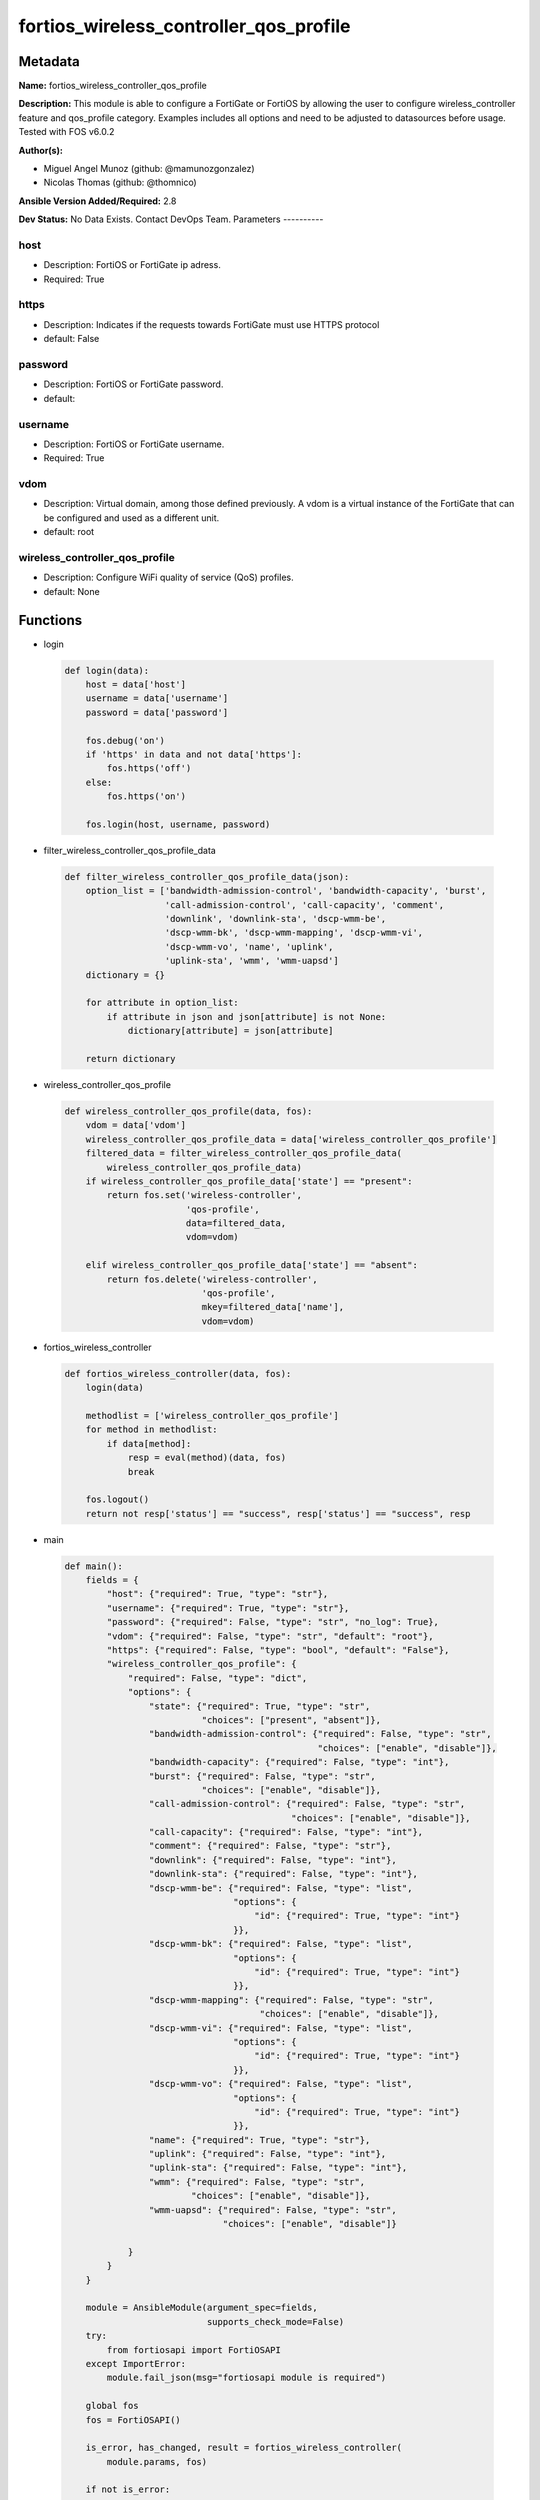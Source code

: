 =======================================
fortios_wireless_controller_qos_profile
=======================================


Metadata
--------




**Name:** fortios_wireless_controller_qos_profile

**Description:** This module is able to configure a FortiGate or FortiOS by allowing the user to configure wireless_controller feature and qos_profile category. Examples includes all options and need to be adjusted to datasources before usage. Tested with FOS v6.0.2


**Author(s):**

- Miguel Angel Munoz (github: @mamunozgonzalez)

- Nicolas Thomas (github: @thomnico)



**Ansible Version Added/Required:** 2.8

**Dev Status:** No Data Exists. Contact DevOps Team.
Parameters
----------

host
++++

- Description: FortiOS or FortiGate ip adress.



- Required: True

https
+++++

- Description: Indicates if the requests towards FortiGate must use HTTPS protocol



- default: False

password
++++++++

- Description: FortiOS or FortiGate password.



- default:

username
++++++++

- Description: FortiOS or FortiGate username.



- Required: True

vdom
++++

- Description: Virtual domain, among those defined previously. A vdom is a virtual instance of the FortiGate that can be configured and used as a different unit.



- default: root

wireless_controller_qos_profile
+++++++++++++++++++++++++++++++

- Description: Configure WiFi quality of service (QoS) profiles.



- default: None




Functions
---------




- login

 .. code-block:: python

    def login(data):
        host = data['host']
        username = data['username']
        password = data['password']

        fos.debug('on')
        if 'https' in data and not data['https']:
            fos.https('off')
        else:
            fos.https('on')

        fos.login(host, username, password)



- filter_wireless_controller_qos_profile_data

 .. code-block:: python

    def filter_wireless_controller_qos_profile_data(json):
        option_list = ['bandwidth-admission-control', 'bandwidth-capacity', 'burst',
                       'call-admission-control', 'call-capacity', 'comment',
                       'downlink', 'downlink-sta', 'dscp-wmm-be',
                       'dscp-wmm-bk', 'dscp-wmm-mapping', 'dscp-wmm-vi',
                       'dscp-wmm-vo', 'name', 'uplink',
                       'uplink-sta', 'wmm', 'wmm-uapsd']
        dictionary = {}

        for attribute in option_list:
            if attribute in json and json[attribute] is not None:
                dictionary[attribute] = json[attribute]

        return dictionary



- wireless_controller_qos_profile

 .. code-block:: python

    def wireless_controller_qos_profile(data, fos):
        vdom = data['vdom']
        wireless_controller_qos_profile_data = data['wireless_controller_qos_profile']
        filtered_data = filter_wireless_controller_qos_profile_data(
            wireless_controller_qos_profile_data)
        if wireless_controller_qos_profile_data['state'] == "present":
            return fos.set('wireless-controller',
                           'qos-profile',
                           data=filtered_data,
                           vdom=vdom)

        elif wireless_controller_qos_profile_data['state'] == "absent":
            return fos.delete('wireless-controller',
                              'qos-profile',
                              mkey=filtered_data['name'],
                              vdom=vdom)



- fortios_wireless_controller

 .. code-block:: python

    def fortios_wireless_controller(data, fos):
        login(data)

        methodlist = ['wireless_controller_qos_profile']
        for method in methodlist:
            if data[method]:
                resp = eval(method)(data, fos)
                break

        fos.logout()
        return not resp['status'] == "success", resp['status'] == "success", resp



- main

 .. code-block:: python

    def main():
        fields = {
            "host": {"required": True, "type": "str"},
            "username": {"required": True, "type": "str"},
            "password": {"required": False, "type": "str", "no_log": True},
            "vdom": {"required": False, "type": "str", "default": "root"},
            "https": {"required": False, "type": "bool", "default": "False"},
            "wireless_controller_qos_profile": {
                "required": False, "type": "dict",
                "options": {
                    "state": {"required": True, "type": "str",
                              "choices": ["present", "absent"]},
                    "bandwidth-admission-control": {"required": False, "type": "str",
                                                    "choices": ["enable", "disable"]},
                    "bandwidth-capacity": {"required": False, "type": "int"},
                    "burst": {"required": False, "type": "str",
                              "choices": ["enable", "disable"]},
                    "call-admission-control": {"required": False, "type": "str",
                                               "choices": ["enable", "disable"]},
                    "call-capacity": {"required": False, "type": "int"},
                    "comment": {"required": False, "type": "str"},
                    "downlink": {"required": False, "type": "int"},
                    "downlink-sta": {"required": False, "type": "int"},
                    "dscp-wmm-be": {"required": False, "type": "list",
                                    "options": {
                                        "id": {"required": True, "type": "int"}
                                    }},
                    "dscp-wmm-bk": {"required": False, "type": "list",
                                    "options": {
                                        "id": {"required": True, "type": "int"}
                                    }},
                    "dscp-wmm-mapping": {"required": False, "type": "str",
                                         "choices": ["enable", "disable"]},
                    "dscp-wmm-vi": {"required": False, "type": "list",
                                    "options": {
                                        "id": {"required": True, "type": "int"}
                                    }},
                    "dscp-wmm-vo": {"required": False, "type": "list",
                                    "options": {
                                        "id": {"required": True, "type": "int"}
                                    }},
                    "name": {"required": True, "type": "str"},
                    "uplink": {"required": False, "type": "int"},
                    "uplink-sta": {"required": False, "type": "int"},
                    "wmm": {"required": False, "type": "str",
                            "choices": ["enable", "disable"]},
                    "wmm-uapsd": {"required": False, "type": "str",
                                  "choices": ["enable", "disable"]}

                }
            }
        }

        module = AnsibleModule(argument_spec=fields,
                               supports_check_mode=False)
        try:
            from fortiosapi import FortiOSAPI
        except ImportError:
            module.fail_json(msg="fortiosapi module is required")

        global fos
        fos = FortiOSAPI()

        is_error, has_changed, result = fortios_wireless_controller(
            module.params, fos)

        if not is_error:
            module.exit_json(changed=has_changed, meta=result)
        else:
            module.fail_json(msg="Error in repo", meta=result)





Module Source Code
------------------

.. code-block:: python

    #!/usr/bin/python
    from __future__ import (absolute_import, division, print_function)
    # Copyright 2018 Fortinet, Inc.
    #
    # This program is free software: you can redistribute it and/or modify
    # it under the terms of the GNU General Public License as published by
    # the Free Software Foundation, either version 3 of the License, or
    # (at your option) any later version.
    #
    # This program is distributed in the hope that it will be useful,
    # but WITHOUT ANY WARRANTY; without even the implied warranty of
    # MERCHANTABILITY or FITNESS FOR A PARTICULAR PURPOSE.  See the
    # GNU General Public License for more details.
    #
    # You should have received a copy of the GNU General Public License
    # along with this program.  If not, see <https://www.gnu.org/licenses/>.
    #
    # the lib use python logging can get it if the following is set in your
    # Ansible config.

    __metaclass__ = type

    ANSIBLE_METADATA = {'status': ['preview'],
                        'supported_by': 'community',
                        'metadata_version': '1.1'}

    DOCUMENTATION = '''
    ---
    module: fortios_wireless_controller_qos_profile
    short_description: Configure WiFi quality of service (QoS) profiles.
    description:
        - This module is able to configure a FortiGate or FortiOS by
          allowing the user to configure wireless_controller feature and qos_profile category.
          Examples includes all options and need to be adjusted to datasources before usage.
          Tested with FOS v6.0.2
    version_added: "2.8"
    author:
        - Miguel Angel Munoz (@mamunozgonzalez)
        - Nicolas Thomas (@thomnico)
    notes:
        - Requires fortiosapi library developed by Fortinet
        - Run as a local_action in your playbook
    requirements:
        - fortiosapi>=0.9.8
    options:
        host:
           description:
                - FortiOS or FortiGate ip adress.
           required: true
        username:
            description:
                - FortiOS or FortiGate username.
            required: true
        password:
            description:
                - FortiOS or FortiGate password.
            default: ""
        vdom:
            description:
                - Virtual domain, among those defined previously. A vdom is a
                  virtual instance of the FortiGate that can be configured and
                  used as a different unit.
            default: root
        https:
            description:
                - Indicates if the requests towards FortiGate must use HTTPS
                  protocol
            type: bool
            default: false
        wireless_controller_qos_profile:
            description:
                - Configure WiFi quality of service (QoS) profiles.
            default: null
            suboptions:
                state:
                    description:
                        - Indicates whether to create or remove the object
                    choices:
                        - present
                        - absent
                bandwidth-admission-control:
                    description:
                        - Enable/disable WMM bandwidth admission control.
                    choices:
                        - enable
                        - disable
                bandwidth-capacity:
                    description:
                        - Maximum bandwidth capacity allowed (1 - 600000 Kbps, default = 2000).
                burst:
                    description:
                        - Enable/disable client rate burst.
                    choices:
                        - enable
                        - disable
                call-admission-control:
                    description:
                        - Enable/disable WMM call admission control.
                    choices:
                        - enable
                        - disable
                call-capacity:
                    description:
                        - Maximum number of Voice over WLAN (VoWLAN) phones allowed (0 - 60, default = 10).
                comment:
                    description:
                        - Comment.
                downlink:
                    description:
                        - Maximum downlink bandwidth for Virtual Access Points (VAPs) (0 - 2097152 Kbps, default = 0, 0 means no limit).
                downlink-sta:
                    description:
                        - Maximum downlink bandwidth for clients (0 - 2097152 Kbps, default = 0, 0 means no limit).
                dscp-wmm-be:
                    description:
                        - DSCP mapping for best effort access (default = 0 24).
                    suboptions:
                        id:
                            description:
                                - DSCP WMM mapping numbers (0 - 63).
                            required: true
                dscp-wmm-bk:
                    description:
                        - DSCP mapping for background access (default = 8 16).
                    suboptions:
                        id:
                            description:
                                - DSCP WMM mapping numbers (0 - 63).
                            required: true
                dscp-wmm-mapping:
                    description:
                        - Enable/disable Differentiated Services Code Point (DSCP) mapping.
                    choices:
                        - enable
                        - disable
                dscp-wmm-vi:
                    description:
                        - DSCP mapping for video access (default = 32 40).
                    suboptions:
                        id:
                            description:
                                - DSCP WMM mapping numbers (0 - 63).
                            required: true
                dscp-wmm-vo:
                    description:
                        - DSCP mapping for voice access (default = 48 56).
                    suboptions:
                        id:
                            description:
                                - DSCP WMM mapping numbers (0 - 63).
                            required: true
                name:
                    description:
                        - WiFi QoS profile name.
                    required: true
                uplink:
                    description:
                        - Maximum uplink bandwidth for Virtual Access Points (VAPs) (0 - 2097152 Kbps, default = 0, 0 means no limit).
                uplink-sta:
                    description:
                        - Maximum uplink bandwidth for clients (0 - 2097152 Kbps, default = 0, 0 means no limit).
                wmm:
                    description:
                        - Enable/disable WiFi multi-media (WMM) control.
                    choices:
                        - enable
                        - disable
                wmm-uapsd:
                    description:
                        - Enable/disable WMM Unscheduled Automatic Power Save Delivery (U-APSD) power save mode.
                    choices:
                        - enable
                        - disable
    '''

    EXAMPLES = '''
    - hosts: localhost
      vars:
       host: "192.168.122.40"
       username: "admin"
       password: ""
       vdom: "root"
      tasks:
      - name: Configure WiFi quality of service (QoS) profiles.
        fortios_wireless_controller_qos_profile:
          host:  "{{ host }}"
          username: "{{ username }}"
          password: "{{ password }}"
          vdom:  "{{ vdom }}"
          wireless_controller_qos_profile:
            state: "present"
            bandwidth-admission-control: "enable"
            bandwidth-capacity: "4"
            burst: "enable"
            call-admission-control: "enable"
            call-capacity: "7"
            comment: "Comment."
            downlink: "9"
            downlink-sta: "10"
            dscp-wmm-be:
             -
                id:  "12"
            dscp-wmm-bk:
             -
                id:  "14"
            dscp-wmm-mapping: "enable"
            dscp-wmm-vi:
             -
                id:  "17"
            dscp-wmm-vo:
             -
                id:  "19"
            name: "default_name_20"
            uplink: "21"
            uplink-sta: "22"
            wmm: "enable"
            wmm-uapsd: "enable"
    '''

    RETURN = '''
    build:
      description: Build number of the fortigate image
      returned: always
      type: string
      sample: '1547'
    http_method:
      description: Last method used to provision the content into FortiGate
      returned: always
      type: string
      sample: 'PUT'
    http_status:
      description: Last result given by FortiGate on last operation applied
      returned: always
      type: string
      sample: "200"
    mkey:
      description: Master key (id) used in the last call to FortiGate
      returned: success
      type: string
      sample: "key1"
    name:
      description: Name of the table used to fulfill the request
      returned: always
      type: string
      sample: "urlfilter"
    path:
      description: Path of the table used to fulfill the request
      returned: always
      type: string
      sample: "webfilter"
    revision:
      description: Internal revision number
      returned: always
      type: string
      sample: "17.0.2.10658"
    serial:
      description: Serial number of the unit
      returned: always
      type: string
      sample: "FGVMEVYYQT3AB5352"
    status:
      description: Indication of the operation's result
      returned: always
      type: string
      sample: "success"
    vdom:
      description: Virtual domain used
      returned: always
      type: string
      sample: "root"
    version:
      description: Version of the FortiGate
      returned: always
      type: string
      sample: "v5.6.3"

    '''

    from ansible.module_utils.basic import AnsibleModule

    fos = None


    def login(data):
        host = data['host']
        username = data['username']
        password = data['password']

        fos.debug('on')
        if 'https' in data and not data['https']:
            fos.https('off')
        else:
            fos.https('on')

        fos.login(host, username, password)


    def filter_wireless_controller_qos_profile_data(json):
        option_list = ['bandwidth-admission-control', 'bandwidth-capacity', 'burst',
                       'call-admission-control', 'call-capacity', 'comment',
                       'downlink', 'downlink-sta', 'dscp-wmm-be',
                       'dscp-wmm-bk', 'dscp-wmm-mapping', 'dscp-wmm-vi',
                       'dscp-wmm-vo', 'name', 'uplink',
                       'uplink-sta', 'wmm', 'wmm-uapsd']
        dictionary = {}

        for attribute in option_list:
            if attribute in json and json[attribute] is not None:
                dictionary[attribute] = json[attribute]

        return dictionary


    def wireless_controller_qos_profile(data, fos):
        vdom = data['vdom']
        wireless_controller_qos_profile_data = data['wireless_controller_qos_profile']
        filtered_data = filter_wireless_controller_qos_profile_data(
            wireless_controller_qos_profile_data)
        if wireless_controller_qos_profile_data['state'] == "present":
            return fos.set('wireless-controller',
                           'qos-profile',
                           data=filtered_data,
                           vdom=vdom)

        elif wireless_controller_qos_profile_data['state'] == "absent":
            return fos.delete('wireless-controller',
                              'qos-profile',
                              mkey=filtered_data['name'],
                              vdom=vdom)


    def fortios_wireless_controller(data, fos):
        login(data)

        methodlist = ['wireless_controller_qos_profile']
        for method in methodlist:
            if data[method]:
                resp = eval(method)(data, fos)
                break

        fos.logout()
        return not resp['status'] == "success", resp['status'] == "success", resp


    def main():
        fields = {
            "host": {"required": True, "type": "str"},
            "username": {"required": True, "type": "str"},
            "password": {"required": False, "type": "str", "no_log": True},
            "vdom": {"required": False, "type": "str", "default": "root"},
            "https": {"required": False, "type": "bool", "default": "False"},
            "wireless_controller_qos_profile": {
                "required": False, "type": "dict",
                "options": {
                    "state": {"required": True, "type": "str",
                              "choices": ["present", "absent"]},
                    "bandwidth-admission-control": {"required": False, "type": "str",
                                                    "choices": ["enable", "disable"]},
                    "bandwidth-capacity": {"required": False, "type": "int"},
                    "burst": {"required": False, "type": "str",
                              "choices": ["enable", "disable"]},
                    "call-admission-control": {"required": False, "type": "str",
                                               "choices": ["enable", "disable"]},
                    "call-capacity": {"required": False, "type": "int"},
                    "comment": {"required": False, "type": "str"},
                    "downlink": {"required": False, "type": "int"},
                    "downlink-sta": {"required": False, "type": "int"},
                    "dscp-wmm-be": {"required": False, "type": "list",
                                    "options": {
                                        "id": {"required": True, "type": "int"}
                                    }},
                    "dscp-wmm-bk": {"required": False, "type": "list",
                                    "options": {
                                        "id": {"required": True, "type": "int"}
                                    }},
                    "dscp-wmm-mapping": {"required": False, "type": "str",
                                         "choices": ["enable", "disable"]},
                    "dscp-wmm-vi": {"required": False, "type": "list",
                                    "options": {
                                        "id": {"required": True, "type": "int"}
                                    }},
                    "dscp-wmm-vo": {"required": False, "type": "list",
                                    "options": {
                                        "id": {"required": True, "type": "int"}
                                    }},
                    "name": {"required": True, "type": "str"},
                    "uplink": {"required": False, "type": "int"},
                    "uplink-sta": {"required": False, "type": "int"},
                    "wmm": {"required": False, "type": "str",
                            "choices": ["enable", "disable"]},
                    "wmm-uapsd": {"required": False, "type": "str",
                                  "choices": ["enable", "disable"]}

                }
            }
        }

        module = AnsibleModule(argument_spec=fields,
                               supports_check_mode=False)
        try:
            from fortiosapi import FortiOSAPI
        except ImportError:
            module.fail_json(msg="fortiosapi module is required")

        global fos
        fos = FortiOSAPI()

        is_error, has_changed, result = fortios_wireless_controller(
            module.params, fos)

        if not is_error:
            module.exit_json(changed=has_changed, meta=result)
        else:
            module.fail_json(msg="Error in repo", meta=result)


    if __name__ == '__main__':
        main()


